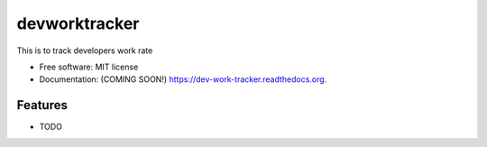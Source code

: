 ===============================
devworktracker
===============================

.. image:: https://img.shields.io/travis/jagadeesh-l/dev-work-tracker.svg
        :target: https://travis-ci.org/jagadeesh-l/dev-work-tracker

.. image:: https://img.shields.io/pypi/v/dev-work-tracker.svg
        :target: https://pypi.python.org/pypi/dev-work-tracker


This is to track developers work rate

* Free software: MIT license
* Documentation: (COMING SOON!) https://dev-work-tracker.readthedocs.org.

Features
--------

* TODO
